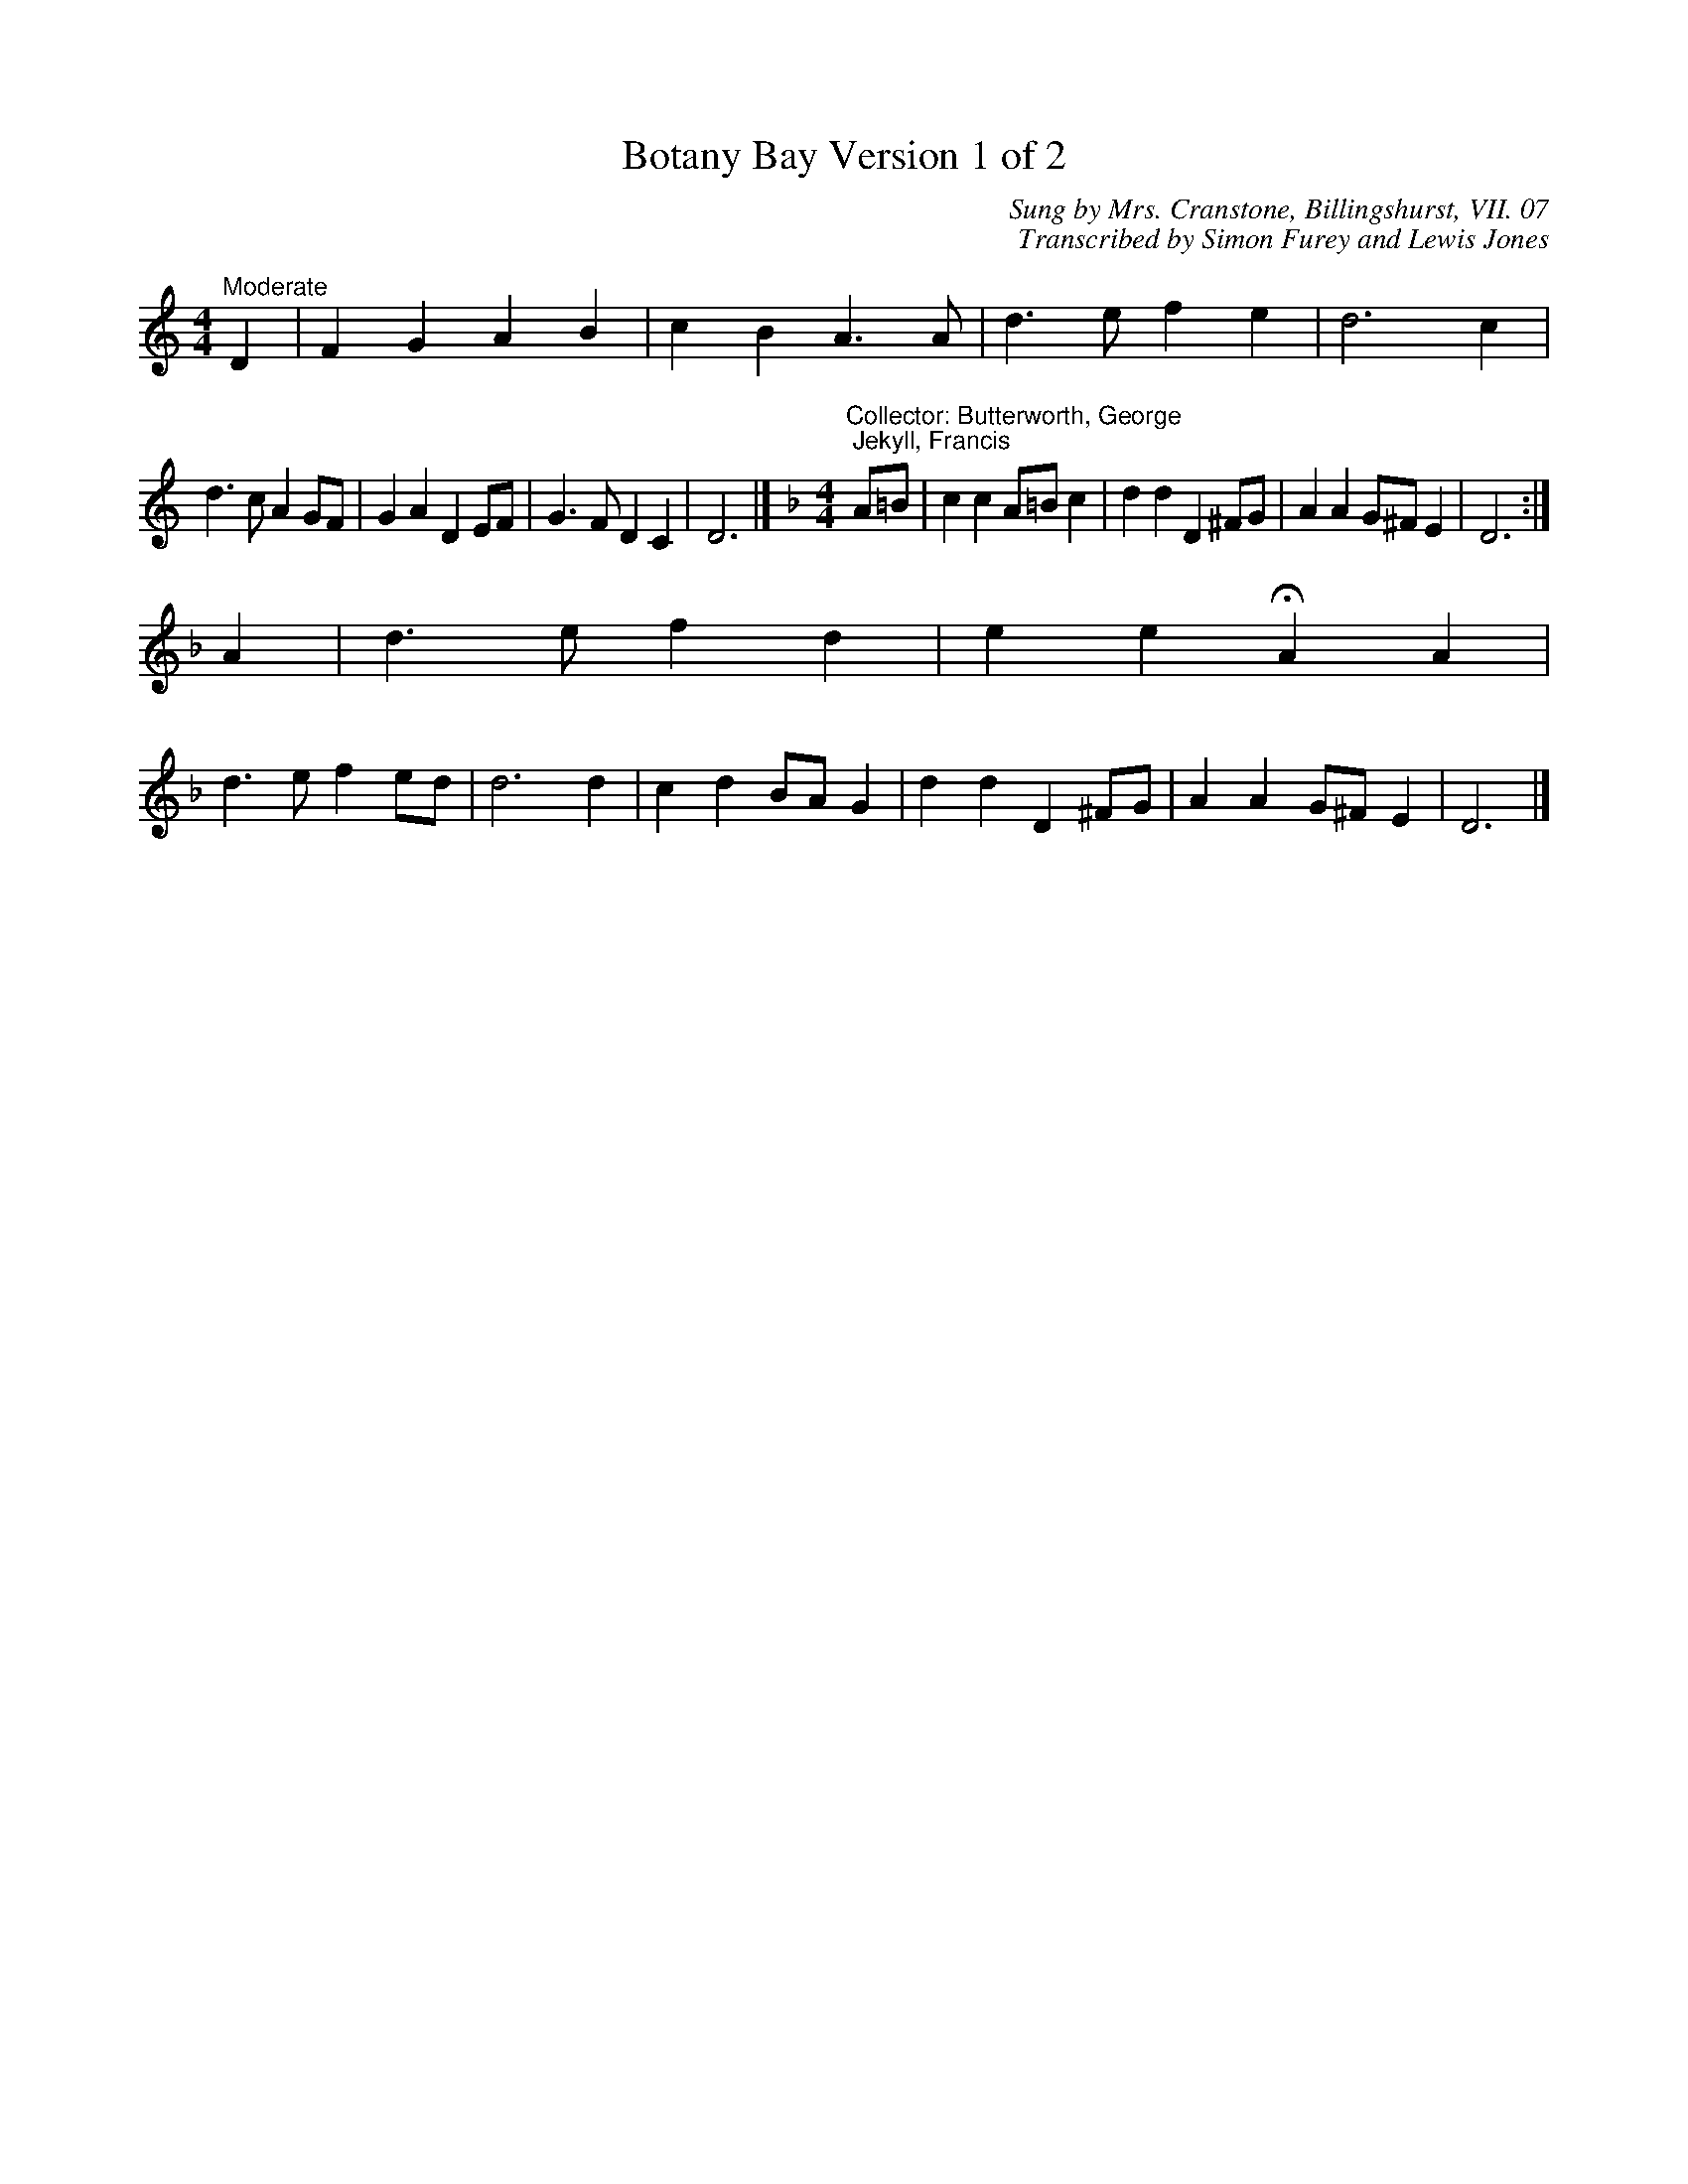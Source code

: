 X:1
T:Botany Bay Version 1 of 2
C:Sung by Mrs. Cranstone, Billingshurst, VII. 07
C:Transcribed by Simon Furey and Lewis Jones
L:1/4
M:4/4
I:linebreak $
K:C
V:1 treble 
V:1
"^Moderate" D | F G A B | c B A3/2 A/ | d3/2 e/ f e | d3 c |$ d3/2 c/ A G/F/ | G A D E/F/ | %7
 G3/2 F/ D C | D3 |][K:Dmin][M:4/4]"^Collector: Butterworth, George; Jekyll, Francis" A/=B/ | %10
 c c A/=B/ c | d d D ^F/G/ | A A G/^F/ E | D3 :|$ A | d3/2 e/ f d | e e !fermata!A A |$ %17
 d3/2 e/ f e/d/ | d3 d | c d B/A/ G | d d D ^F/G/ | A A G/^F/ E | D3 |] %23
